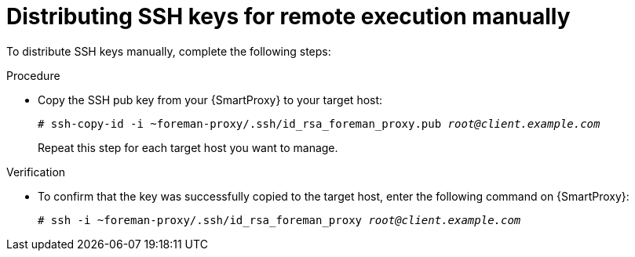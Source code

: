 :_mod-docs-content-type: PROCEDURE

[id="distributing-ssh-keys-for-remote-execution-manually_{context}"]
= Distributing SSH keys for remote execution manually

To distribute SSH keys manually, complete the following steps:

.Procedure
* Copy the SSH pub key from your  {SmartProxy} to your target host:
+
[options="nowrap", subs="+quotes,verbatim,attributes"]
----
# ssh-copy-id -i ~foreman-proxy/.ssh/id_rsa_foreman_proxy.pub _root@client.example.com_
----
+
Repeat this step for each target host you want to manage.

.Verification
* To confirm that the key was successfully copied to the target host, enter the following command on {SmartProxy}:
+
[options="nowrap", subs="+quotes,verbatim,attributes"]
----
# ssh -i ~foreman-proxy/.ssh/id_rsa_foreman_proxy _root@client.example.com_
----
